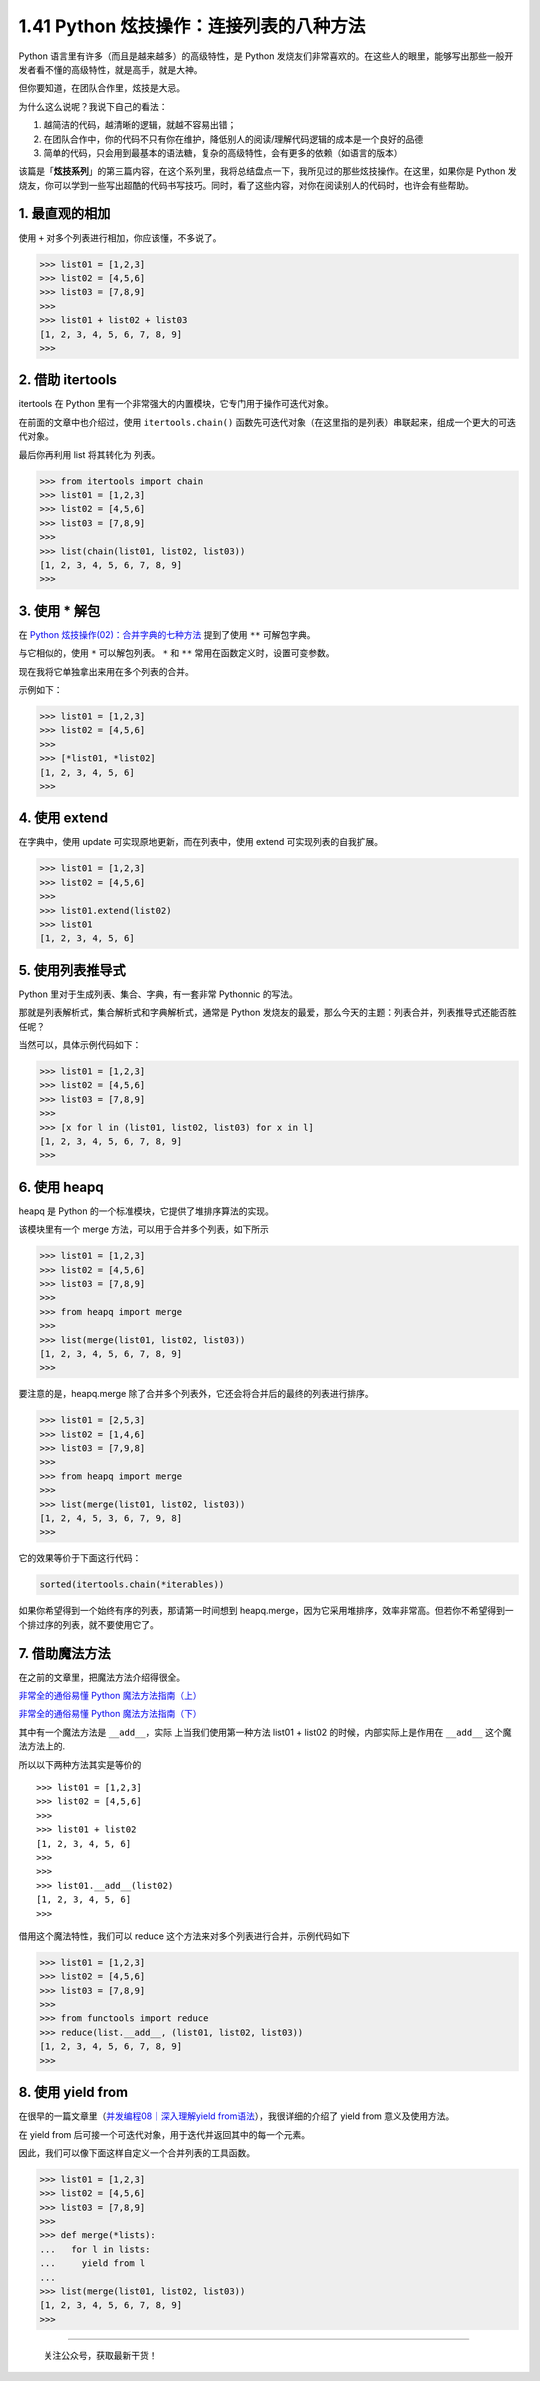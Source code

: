 1.41 Python 炫技操作：连接列表的八种方法
========================================

Python 语言里有许多（而且是越来越多）的高级特性，是 Python
发烧友们非常喜欢的。在这些人的眼里，能够写出那些一般开发者看不懂的高级特性，就是高手，就是大神。

但你要知道，在团队合作里，炫技是大忌。

为什么这么说呢？我说下自己的看法：

1. 越简洁的代码，越清晰的逻辑，就越不容易出错；
2. 在团队合作中，你的代码不只有你在维护，降低别人的阅读/理解代码逻辑的成本是一个良好的品德
3. 简单的代码，只会用到最基本的语法糖，复杂的高级特性，会有更多的依赖（如语言的版本）

该篇是「\ **炫技系列**\ 」的第三篇内容，在这个系列里，我将总结盘点一下，我所见过的那些炫技操作。在这里，如果你是
Python
发烧友，你可以学到一些写出超酷的代码书写技巧。同时，看了这些内容，对你在阅读别人的代码时，也许会有些帮助。

1. 最直观的相加
---------------

使用 ``+`` 对多个列表进行相加，你应该懂，不多说了。

.. code:: python

   >>> list01 = [1,2,3]
   >>> list02 = [4,5,6]
   >>> list03 = [7,8,9]
   >>>
   >>> list01 + list02 + list03
   [1, 2, 3, 4, 5, 6, 7, 8, 9]
   >>> 

2. 借助 itertools
-----------------

itertools 在 Python
里有一个非常强大的内置模块，它专门用于操作可迭代对象。

在前面的文章中也介绍过，使用 ``itertools.chain()``
函数先可迭代对象（在这里指的是列表）串联起来，组成一个更大的可迭代对象。

最后你再利用 list 将其转化为 列表。

.. code:: python

   >>> from itertools import chain
   >>> list01 = [1,2,3]
   >>> list02 = [4,5,6]
   >>> list03 = [7,8,9]
   >>>
   >>> list(chain(list01, list02, list03))
   [1, 2, 3, 4, 5, 6, 7, 8, 9]
   >>>

3. 使用 \* 解包
---------------

在 `Python
炫技操作(02)：合并字典的七种方法 <https://mp.weixin.qq.com/s?__biz=MzIzMzMzOTI3Nw==&mid=2247486080&idx=1&sn=f1c5c4fc5363a1d787b9ae9baba0d07b&chksm=e8866a62dff1e374ad1e5ae2e51bc6cbeb41f631899cde980555ded61be840f0fe6c76c44b7d&token=688334198&lang=zh_CN#rd>`__
提到了使用 ``**`` 可解包字典。

与它相似的，使用 ``*`` 可以解包列表。 ``*`` 和 ``**``
常用在函数定义时，设置可变参数。

现在我将它单独拿出来用在多个列表的合并。

示例如下：

.. code:: python

   >>> list01 = [1,2,3]
   >>> list02 = [4,5,6]
   >>>
   >>> [*list01, *list02]
   [1, 2, 3, 4, 5, 6]
   >>>

4. 使用 extend
--------------

在字典中，使用 update 可实现原地更新，而在列表中，使用 extend
可实现列表的自我扩展。

.. code:: python

   >>> list01 = [1,2,3]
   >>> list02 = [4,5,6]
   >>>
   >>> list01.extend(list02)
   >>> list01
   [1, 2, 3, 4, 5, 6]

5. 使用列表推导式
-----------------

Python 里对于生成列表、集合、字典，有一套非常 Pythonnic 的写法。

那就是列表解析式，集合解析式和字典解析式，通常是 Python
发烧友的最爱，那么今天的主题：列表合并，列表推导式还能否胜任呢？

当然可以，具体示例代码如下：

.. code:: python

   >>> list01 = [1,2,3]
   >>> list02 = [4,5,6]
   >>> list03 = [7,8,9]
   >>>
   >>> [x for l in (list01, list02, list03) for x in l]
   [1, 2, 3, 4, 5, 6, 7, 8, 9]
   >>>

6. 使用 heapq
-------------

heapq 是 Python 的一个标准模块，它提供了堆排序算法的实现。

该模块里有一个 merge 方法，可以用于合并多个列表，如下所示

.. code:: python

   >>> list01 = [1,2,3]
   >>> list02 = [4,5,6]
   >>> list03 = [7,8,9]
   >>>
   >>> from heapq import merge
   >>>
   >>> list(merge(list01, list02, list03))
   [1, 2, 3, 4, 5, 6, 7, 8, 9]
   >>> 

要注意的是，heapq.merge
除了合并多个列表外，它还会将合并后的最终的列表进行排序。

.. code:: python

   >>> list01 = [2,5,3]
   >>> list02 = [1,4,6]
   >>> list03 = [7,9,8]
   >>> 
   >>> from heapq import merge
   >>> 
   >>> list(merge(list01, list02, list03))
   [1, 2, 4, 5, 3, 6, 7, 9, 8]
   >>> 

它的效果等价于下面这行代码：

.. code:: python

   sorted(itertools.chain(*iterables))

如果你希望得到一个始终有序的列表，那请第一时间想到
heapq.merge，因为它采用堆排序，效率非常高。但若你不希望得到一个排过序的列表，就不要使用它了。

7. 借助魔法方法
---------------

在之前的文章里，把魔法方法介绍得很全。

`非常全的通俗易懂 Python
魔法方法指南（上） <http://mp.weixin.qq.com/s?__biz=MzIzMzMzOTI3Nw==&mid=2247485551&idx=1&sn=4c0983f22269a113bcdf83690e5e2b20&chksm=e886688ddff1e19b9ad230128a67ee1a9ee1eced0720c14b5d48f68943be10b1b85b23d8ca2d#rd>`__

`非常全的通俗易懂 Python
魔法方法指南（下） <http://mp.weixin.qq.com/s?__biz=MzIzMzMzOTI3Nw==&mid=2247485555&idx=1&sn=0a218b796e651b451a17112e22790d07&chksm=e8866891dff1e18771a9392da7f509732244ebc4d1a6e2427acd39ee8b59b146e3d4961a2a62#rd>`__

其中有一个魔法方法是 ``__add__``\ ，实际 上当我们使用第一种方法 list01 +
list02 的时候，内部实际上是作用在 ``__add__`` 这个魔法方法上的.

所以以下两种方法其实是等价的

::

   >>> list01 = [1,2,3]
   >>> list02 = [4,5,6]
   >>> 
   >>> list01 + list02
   [1, 2, 3, 4, 5, 6]
   >>> 
   >>> 
   >>> list01.__add__(list02)
   [1, 2, 3, 4, 5, 6]
   >>> 

借用这个魔法特性，我们可以 reduce
这个方法来对多个列表进行合并，示例代码如下

.. code:: python

   >>> list01 = [1,2,3]
   >>> list02 = [4,5,6]
   >>> list03 = [7,8,9]
   >>>
   >>> from functools import reduce
   >>> reduce(list.__add__, (list01, list02, list03))
   [1, 2, 3, 4, 5, 6, 7, 8, 9]
   >>>

8. 使用 yield from
------------------

在很早的一篇文章里（\ `并发编程08｜深入理解yield
from语法 <https://mp.weixin.qq.com/s?__biz=MzIzMzMzOTI3Nw==&mid=2247485063&idx=1&sn=0ff7a99058320ff90a6237e7e03367fb&scene=21#wechat_redirect>`__\ ），我很详细的介绍了
yield from 意义及使用方法。

在 yield from 后可接一个可迭代对象，用于迭代并返回其中的每一个元素。

因此，我们可以像下面这样自定义一个合并列表的工具函数。

.. code:: python

   >>> list01 = [1,2,3]
   >>> list02 = [4,5,6]
   >>> list03 = [7,8,9]
   >>>
   >>> def merge(*lists):
   ...   for l in lists:
   ...     yield from l
   ...
   >>> list(merge(list01, list02, list03))
   [1, 2, 3, 4, 5, 6, 7, 8, 9]
   >>>

--------------

.. figure:: http://image.python-online.cn/image-20200320125724880.png
   :alt: 关注公众号，获取最新干货！

   关注公众号，获取最新干货！
